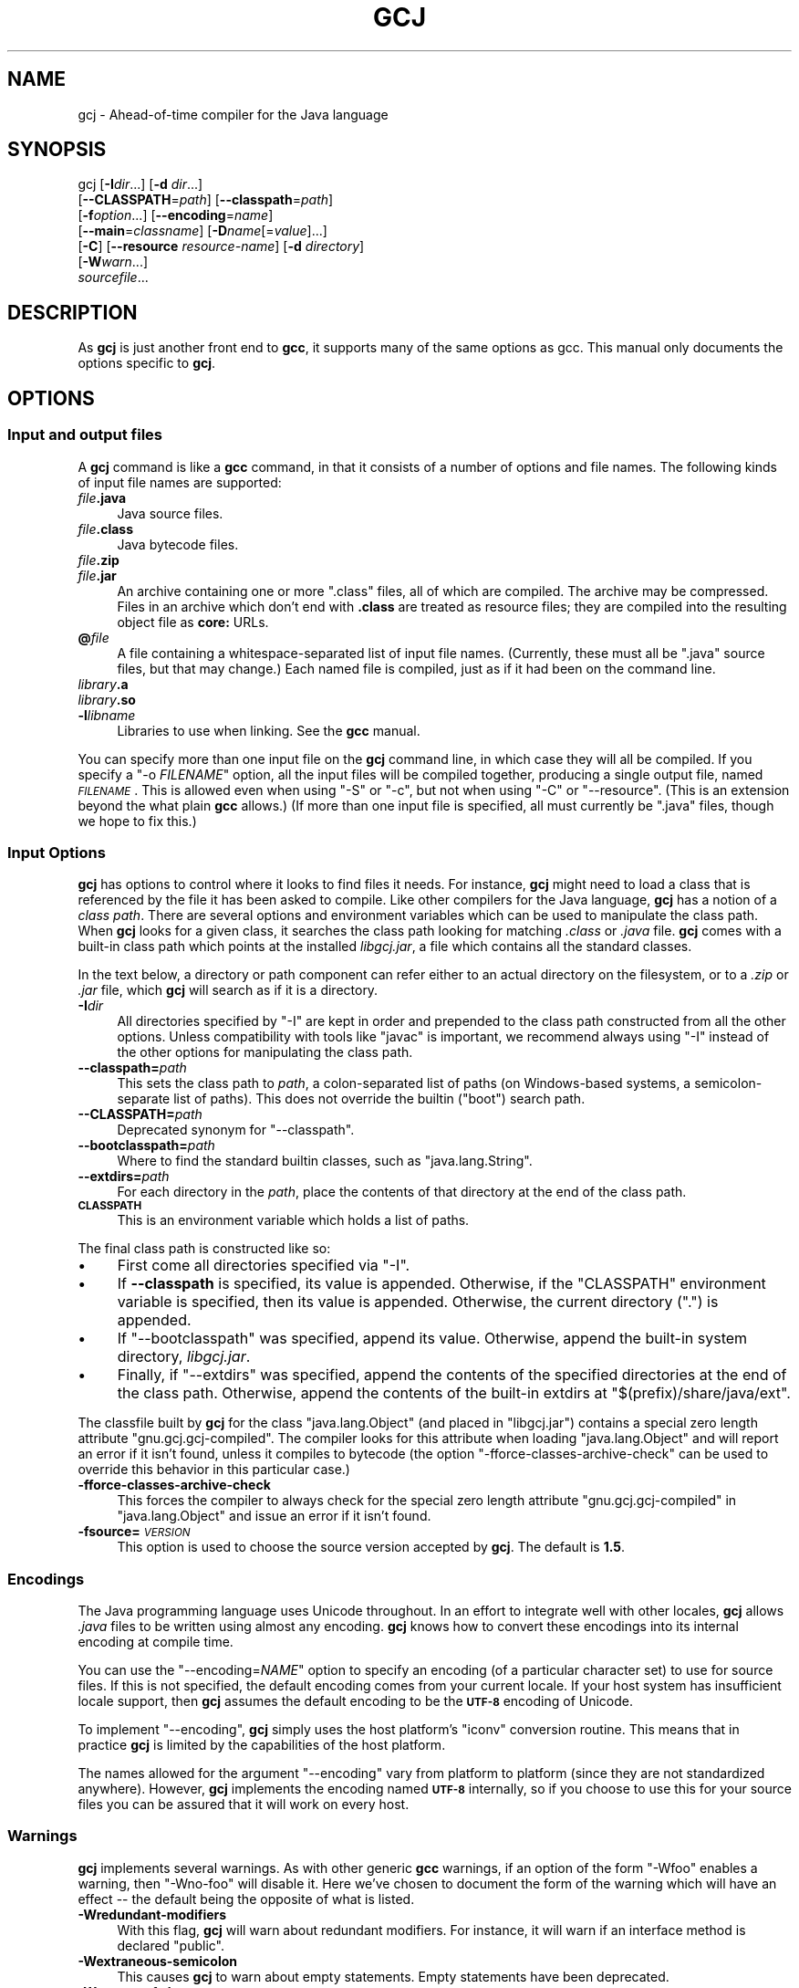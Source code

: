 .\" Automatically generated by Pod::Man 2.23 (Pod::Simple 3.14)
.\"
.\" Standard preamble:
.\" ========================================================================
.de Sp \" Vertical space (when we can't use .PP)
.if t .sp .5v
.if n .sp
..
.de Vb \" Begin verbatim text
.ft CW
.nf
.ne \\$1
..
.de Ve \" End verbatim text
.ft R
.fi
..
.\" Set up some character translations and predefined strings.  \*(-- will
.\" give an unbreakable dash, \*(PI will give pi, \*(L" will give a left
.\" double quote, and \*(R" will give a right double quote.  \*(C+ will
.\" give a nicer C++.  Capital omega is used to do unbreakable dashes and
.\" therefore won't be available.  \*(C` and \*(C' expand to `' in nroff,
.\" nothing in troff, for use with C<>.
.tr \(*W-
.ds C+ C\v'-.1v'\h'-1p'\s-2+\h'-1p'+\s0\v'.1v'\h'-1p'
.ie n \{\
.    ds -- \(*W-
.    ds PI pi
.    if (\n(.H=4u)&(1m=24u) .ds -- \(*W\h'-12u'\(*W\h'-12u'-\" diablo 10 pitch
.    if (\n(.H=4u)&(1m=20u) .ds -- \(*W\h'-12u'\(*W\h'-8u'-\"  diablo 12 pitch
.    ds L" ""
.    ds R" ""
.    ds C` ""
.    ds C' ""
'br\}
.el\{\
.    ds -- \|\(em\|
.    ds PI \(*p
.    ds L" ``
.    ds R" ''
'br\}
.\"
.\" Escape single quotes in literal strings from groff's Unicode transform.
.ie \n(.g .ds Aq \(aq
.el       .ds Aq '
.\"
.\" If the F register is turned on, we'll generate index entries on stderr for
.\" titles (.TH), headers (.SH), subsections (.SS), items (.Ip), and index
.\" entries marked with X<> in POD.  Of course, you'll have to process the
.\" output yourself in some meaningful fashion.
.ie \nF \{\
.    de IX
.    tm Index:\\$1\t\\n%\t"\\$2"
..
.    nr % 0
.    rr F
.\}
.el \{\
.    de IX
..
.\}
.\"
.\" Accent mark definitions (@(#)ms.acc 1.5 88/02/08 SMI; from UCB 4.2).
.\" Fear.  Run.  Save yourself.  No user-serviceable parts.
.    \" fudge factors for nroff and troff
.if n \{\
.    ds #H 0
.    ds #V .8m
.    ds #F .3m
.    ds #[ \f1
.    ds #] \fP
.\}
.if t \{\
.    ds #H ((1u-(\\\\n(.fu%2u))*.13m)
.    ds #V .6m
.    ds #F 0
.    ds #[ \&
.    ds #] \&
.\}
.    \" simple accents for nroff and troff
.if n \{\
.    ds ' \&
.    ds ` \&
.    ds ^ \&
.    ds , \&
.    ds ~ ~
.    ds /
.\}
.if t \{\
.    ds ' \\k:\h'-(\\n(.wu*8/10-\*(#H)'\'\h"|\\n:u"
.    ds ` \\k:\h'-(\\n(.wu*8/10-\*(#H)'\`\h'|\\n:u'
.    ds ^ \\k:\h'-(\\n(.wu*10/11-\*(#H)'^\h'|\\n:u'
.    ds , \\k:\h'-(\\n(.wu*8/10)',\h'|\\n:u'
.    ds ~ \\k:\h'-(\\n(.wu-\*(#H-.1m)'~\h'|\\n:u'
.    ds / \\k:\h'-(\\n(.wu*8/10-\*(#H)'\z\(sl\h'|\\n:u'
.\}
.    \" troff and (daisy-wheel) nroff accents
.ds : \\k:\h'-(\\n(.wu*8/10-\*(#H+.1m+\*(#F)'\v'-\*(#V'\z.\h'.2m+\*(#F'.\h'|\\n:u'\v'\*(#V'
.ds 8 \h'\*(#H'\(*b\h'-\*(#H'
.ds o \\k:\h'-(\\n(.wu+\w'\(de'u-\*(#H)/2u'\v'-.3n'\*(#[\z\(de\v'.3n'\h'|\\n:u'\*(#]
.ds d- \h'\*(#H'\(pd\h'-\w'~'u'\v'-.25m'\f2\(hy\fP\v'.25m'\h'-\*(#H'
.ds D- D\\k:\h'-\w'D'u'\v'-.11m'\z\(hy\v'.11m'\h'|\\n:u'
.ds th \*(#[\v'.3m'\s+1I\s-1\v'-.3m'\h'-(\w'I'u*2/3)'\s-1o\s+1\*(#]
.ds Th \*(#[\s+2I\s-2\h'-\w'I'u*3/5'\v'-.3m'o\v'.3m'\*(#]
.ds ae a\h'-(\w'a'u*4/10)'e
.ds Ae A\h'-(\w'A'u*4/10)'E
.    \" corrections for vroff
.if v .ds ~ \\k:\h'-(\\n(.wu*9/10-\*(#H)'\s-2\u~\d\s+2\h'|\\n:u'
.if v .ds ^ \\k:\h'-(\\n(.wu*10/11-\*(#H)'\v'-.4m'^\v'.4m'\h'|\\n:u'
.    \" for low resolution devices (crt and lpr)
.if \n(.H>23 .if \n(.V>19 \
\{\
.    ds : e
.    ds 8 ss
.    ds o a
.    ds d- d\h'-1'\(ga
.    ds D- D\h'-1'\(hy
.    ds th \o'bp'
.    ds Th \o'LP'
.    ds ae ae
.    ds Ae AE
.\}
.rm #[ #] #H #V #F C
.\" ========================================================================
.\"
.IX Title "GCJ 1"
.TH GCJ 1 "2011-06-27" "gcc-4.6.1" "GNU"
.\" For nroff, turn off justification.  Always turn off hyphenation; it makes
.\" way too many mistakes in technical documents.
.if n .ad l
.nh
.SH "NAME"
gcj \- Ahead\-of\-time compiler for the Java language
.SH "SYNOPSIS"
.IX Header "SYNOPSIS"
gcj [\fB\-I\fR\fIdir\fR...] [\fB\-d\fR \fIdir\fR...]
    [\fB\-\-CLASSPATH\fR=\fIpath\fR] [\fB\-\-classpath\fR=\fIpath\fR]
    [\fB\-f\fR\fIoption\fR...] [\fB\-\-encoding\fR=\fIname\fR]
    [\fB\-\-main\fR=\fIclassname\fR] [\fB\-D\fR\fIname\fR[=\fIvalue\fR]...]
    [\fB\-C\fR] [\fB\-\-resource\fR \fIresource-name\fR] [\fB\-d\fR \fIdirectory\fR]
    [\fB\-W\fR\fIwarn\fR...]
    \fIsourcefile\fR...
.SH "DESCRIPTION"
.IX Header "DESCRIPTION"
As \fBgcj\fR is just another front end to \fBgcc\fR, it supports many
of the same options as gcc.    This manual only documents the
options specific to \fBgcj\fR.
.SH "OPTIONS"
.IX Header "OPTIONS"
.SS "Input and output files"
.IX Subsection "Input and output files"
A \fBgcj\fR command is like a \fBgcc\fR command, in that it
consists of a number of options and file names.  The following kinds
of input file names are supported:
.IP "\fIfile\fR\fB.java\fR" 4
.IX Item "file.java"
Java source files.
.IP "\fIfile\fR\fB.class\fR" 4
.IX Item "file.class"
Java bytecode files.
.IP "\fIfile\fR\fB.zip\fR" 4
.IX Item "file.zip"
.PD 0
.IP "\fIfile\fR\fB.jar\fR" 4
.IX Item "file.jar"
.PD
An archive containing one or more \f(CW\*(C`.class\*(C'\fR files, all of
which are compiled.  The archive may be compressed.  Files in
an archive which don't end with \fB.class\fR are treated as
resource files; they are compiled into the resulting object file
as \fBcore:\fR URLs.
.IP "\fB@\fR\fIfile\fR" 4
.IX Item "@file"
A file containing a whitespace-separated list of input file names.
(Currently, these must all be \f(CW\*(C`.java\*(C'\fR source files, but that
may change.)
Each named file is compiled, just as if it had been on the command line.
.IP "\fIlibrary\fR\fB.a\fR" 4
.IX Item "library.a"
.PD 0
.IP "\fIlibrary\fR\fB.so\fR" 4
.IX Item "library.so"
.IP "\fB\-l\fR\fIlibname\fR" 4
.IX Item "-llibname"
.PD
Libraries to use when linking.  See the \fBgcc\fR manual.
.PP
You can specify more than one input file on the \fBgcj\fR command line,
in which case they will all be compiled.  If you specify a
\&\f(CW\*(C`\-o \f(CIFILENAME\f(CW\*(C'\fR
option, all the input files will be compiled together, producing a
single output file, named \fI\s-1FILENAME\s0\fR.
This is allowed even when using \f(CW\*(C`\-S\*(C'\fR or \f(CW\*(C`\-c\*(C'\fR,
but not when using \f(CW\*(C`\-C\*(C'\fR or \f(CW\*(C`\-\-resource\*(C'\fR.
(This is an extension beyond the what plain \fBgcc\fR allows.)
(If more than one input file is specified, all must currently
be \f(CW\*(C`.java\*(C'\fR files, though we hope to fix this.)
.SS "Input Options"
.IX Subsection "Input Options"
\&\fBgcj\fR has options to control where it looks to find files it needs.
For instance, \fBgcj\fR might need to load a class that is referenced
by the file it has been asked to compile.  Like other compilers for the
Java language, \fBgcj\fR has a notion of a \fIclass path\fR.  There are
several options and environment variables which can be used to
manipulate the class path.  When \fBgcj\fR looks for a given class, it
searches the class path looking for matching \fI.class\fR or
\&\fI.java\fR file.  \fBgcj\fR comes with a built-in class path which
points at the installed \fIlibgcj.jar\fR, a file which contains all the
standard classes.
.PP
In the text below, a directory or path component can refer either to an
actual directory on the filesystem, or to a \fI.zip\fR or \fI.jar\fR
file, which \fBgcj\fR will search as if it is a directory.
.IP "\fB\-I\fR\fIdir\fR" 4
.IX Item "-Idir"
All directories specified by \f(CW\*(C`\-I\*(C'\fR are kept in order and prepended
to the class path constructed from all the other options.  Unless
compatibility with tools like \f(CW\*(C`javac\*(C'\fR is important, we recommend
always using \f(CW\*(C`\-I\*(C'\fR instead of the other options for manipulating the
class path.
.IP "\fB\-\-classpath=\fR\fIpath\fR" 4
.IX Item "--classpath=path"
This sets the class path to \fIpath\fR, a colon-separated list of paths
(on Windows-based systems, a semicolon-separate list of paths).
This does not override the builtin (\*(L"boot\*(R") search path.
.IP "\fB\-\-CLASSPATH=\fR\fIpath\fR" 4
.IX Item "--CLASSPATH=path"
Deprecated synonym for \f(CW\*(C`\-\-classpath\*(C'\fR.
.IP "\fB\-\-bootclasspath=\fR\fIpath\fR" 4
.IX Item "--bootclasspath=path"
Where to find the standard builtin classes, such as \f(CW\*(C`java.lang.String\*(C'\fR.
.IP "\fB\-\-extdirs=\fR\fIpath\fR" 4
.IX Item "--extdirs=path"
For each directory in the \fIpath\fR, place the contents of that
directory at the end of the class path.
.IP "\fB\s-1CLASSPATH\s0\fR" 4
.IX Item "CLASSPATH"
This is an environment variable which holds a list of paths.
.PP
The final class path is constructed like so:
.IP "\(bu" 4
First come all directories specified via \f(CW\*(C`\-I\*(C'\fR.
.IP "\(bu" 4
If \fB\-\-classpath\fR is specified, its value is appended.
Otherwise, if the \f(CW\*(C`CLASSPATH\*(C'\fR environment variable is specified,
then its value is appended.
Otherwise, the current directory (\f(CW"."\fR) is appended.
.IP "\(bu" 4
If \f(CW\*(C`\-\-bootclasspath\*(C'\fR was specified, append its value.
Otherwise, append the built-in system directory, \fIlibgcj.jar\fR.
.IP "\(bu" 4
Finally, if \f(CW\*(C`\-\-extdirs\*(C'\fR was specified, append the contents of the
specified directories at the end of the class path.  Otherwise, append
the contents of the built-in extdirs at \f(CW\*(C`$(prefix)/share/java/ext\*(C'\fR.
.PP
The classfile built by \fBgcj\fR for the class \f(CW\*(C`java.lang.Object\*(C'\fR
(and placed in \f(CW\*(C`libgcj.jar\*(C'\fR) contains a special zero length
attribute \f(CW\*(C`gnu.gcj.gcj\-compiled\*(C'\fR. The compiler looks for this
attribute when loading \f(CW\*(C`java.lang.Object\*(C'\fR and will report an error
if it isn't found, unless it compiles to bytecode (the option
\&\f(CW\*(C`\-fforce\-classes\-archive\-check\*(C'\fR can be used to override this
behavior in this particular case.)
.IP "\fB\-fforce\-classes\-archive\-check\fR" 4
.IX Item "-fforce-classes-archive-check"
This forces the compiler to always check for the special zero length
attribute \f(CW\*(C`gnu.gcj.gcj\-compiled\*(C'\fR in \f(CW\*(C`java.lang.Object\*(C'\fR and
issue an error if it isn't found.
.IP "\fB\-fsource=\fR\fI\s-1VERSION\s0\fR" 4
.IX Item "-fsource=VERSION"
This option is used to choose the source version accepted by
\&\fBgcj\fR.  The default is \fB1.5\fR.
.SS "Encodings"
.IX Subsection "Encodings"
The Java programming language uses Unicode throughout.  In an effort to
integrate well with other locales, \fBgcj\fR allows \fI.java\fR files
to be written using almost any encoding.  \fBgcj\fR knows how to
convert these encodings into its internal encoding at compile time.
.PP
You can use the \f(CW\*(C`\-\-encoding=\f(CINAME\f(CW\*(C'\fR option to specify an
encoding (of a particular character set) to use for source files.  If
this is not specified, the default encoding comes from your current
locale.  If your host system has insufficient locale support, then
\&\fBgcj\fR assumes the default encoding to be the \fB\s-1UTF\-8\s0\fR encoding
of Unicode.
.PP
To implement \f(CW\*(C`\-\-encoding\*(C'\fR, \fBgcj\fR simply uses the host
platform's \f(CW\*(C`iconv\*(C'\fR conversion routine.  This means that in practice
\&\fBgcj\fR is limited by the capabilities of the host platform.
.PP
The names allowed for the argument \f(CW\*(C`\-\-encoding\*(C'\fR vary from platform
to platform (since they are not standardized anywhere).  However,
\&\fBgcj\fR implements the encoding named \fB\s-1UTF\-8\s0\fR internally, so if
you choose to use this for your source files you can be assured that it
will work on every host.
.SS "Warnings"
.IX Subsection "Warnings"
\&\fBgcj\fR implements several warnings.  As with other generic
\&\fBgcc\fR warnings, if an option of the form \f(CW\*(C`\-Wfoo\*(C'\fR enables a
warning, then \f(CW\*(C`\-Wno\-foo\*(C'\fR will disable it.  Here we've chosen to
document the form of the warning which will have an effect \*(-- the
default being the opposite of what is listed.
.IP "\fB\-Wredundant\-modifiers\fR" 4
.IX Item "-Wredundant-modifiers"
With this flag, \fBgcj\fR will warn about redundant modifiers.  For
instance, it will warn if an interface method is declared \f(CW\*(C`public\*(C'\fR.
.IP "\fB\-Wextraneous\-semicolon\fR" 4
.IX Item "-Wextraneous-semicolon"
This causes \fBgcj\fR to warn about empty statements.  Empty statements
have been deprecated.
.IP "\fB\-Wno\-out\-of\-date\fR" 4
.IX Item "-Wno-out-of-date"
This option will cause \fBgcj\fR not to warn when a source file is
newer than its matching class file.  By default \fBgcj\fR will warn
about this.
.IP "\fB\-Wno\-deprecated\fR" 4
.IX Item "-Wno-deprecated"
Warn if a deprecated class, method, or field is referred to.
.IP "\fB\-Wunused\fR" 4
.IX Item "-Wunused"
This is the same as \fBgcc\fR's \f(CW\*(C`\-Wunused\*(C'\fR.
.IP "\fB\-Wall\fR" 4
.IX Item "-Wall"
This is the same as \f(CW\*(C`\-Wredundant\-modifiers \-Wextraneous\-semicolon
\&\-Wunused\*(C'\fR.
.SS "Linking"
.IX Subsection "Linking"
To turn a Java application into an executable program,
you need to link it with the needed libraries, just as for C or \*(C+.
The linker by default looks for a global function named \f(CW\*(C`main\*(C'\fR.
Since Java does not have global functions, and a
collection of Java classes may have more than one class with a
\&\f(CW\*(C`main\*(C'\fR method, you need to let the linker know which of those
\&\f(CW\*(C`main\*(C'\fR methods it should invoke when starting the application.
You can do that in any of these ways:
.IP "\(bu" 4
Specify the class containing the desired \f(CW\*(C`main\*(C'\fR method
when you link the application, using the \f(CW\*(C`\-\-main\*(C'\fR flag,
described below.
.IP "\(bu" 4
Link the Java package(s) into a shared library (dll) rather than an
executable.  Then invoke the application using the \f(CW\*(C`gij\*(C'\fR program,
making sure that \f(CW\*(C`gij\*(C'\fR can find the libraries it needs.
.IP "\(bu" 4
Link the Java packages(s) with the flag \f(CW\*(C`\-lgij\*(C'\fR, which links
in the \f(CW\*(C`main\*(C'\fR routine from the \f(CW\*(C`gij\*(C'\fR command.
This allows you to select the class whose \f(CW\*(C`main\*(C'\fR method you
want to run when you run the application.  You can also use
other \f(CW\*(C`gij\*(C'\fR flags, such as \f(CW\*(C`\-D\*(C'\fR flags to set properties.
Using the \f(CW\*(C`\-lgij\*(C'\fR library (rather than the \f(CW\*(C`gij\*(C'\fR program
of the previous mechanism) has some advantages: it is compatible with
static linking, and does not require configuring or installing libraries.
.PP
These \f(CW\*(C`gij\*(C'\fR options relate to linking an executable:
.IP "\fB\-\-main=\fR\fI\s-1CLASSNAME\s0\fR" 4
.IX Item "--main=CLASSNAME"
This option is used when linking to specify the name of the class whose
\&\f(CW\*(C`main\*(C'\fR method should be invoked when the resulting executable is
run.
.IP "\fB\-D\fR\fIname\fR\fB[=\fR\fIvalue\fR\fB]\fR" 4
.IX Item "-Dname[=value]"
This option can only be used with \f(CW\*(C`\-\-main\*(C'\fR.  It defines a system
property named \fIname\fR with value \fIvalue\fR.  If \fIvalue\fR is not
specified then it defaults to the empty string.  These system properties
are initialized at the program's startup and can be retrieved at runtime
using the \f(CW\*(C`java.lang.System.getProperty\*(C'\fR method.
.IP "\fB\-lgij\fR" 4
.IX Item "-lgij"
Create an application whose command-line processing is that
of the \f(CW\*(C`gij\*(C'\fR command.
.Sp
This option is an alternative to using \f(CW\*(C`\-\-main\*(C'\fR; you cannot use both.
.IP "\fB\-static\-libgcj\fR" 4
.IX Item "-static-libgcj"
This option causes linking to be done against a static version of the
libgcj runtime library.  This option is only available if
corresponding linker support exists.
.Sp
\&\fBCaution:\fR Static linking of libgcj may cause essential parts
of libgcj to be omitted.  Some parts of libgcj use reflection to load
classes at runtime.  Since the linker does not see these references at
link time, it can omit the referred to classes.  The result is usually
(but not always) a \f(CW\*(C`ClassNotFoundException\*(C'\fR being thrown at
runtime. Caution must be used when using this option.  For more
details see:
<\fBhttp://gcc.gnu.org/wiki/Statically%20linking%20libgcj\fR>
.SS "Code Generation"
.IX Subsection "Code Generation"
In addition to the many \fBgcc\fR options controlling code generation,
\&\fBgcj\fR has several options specific to itself.
.IP "\fB\-C\fR" 4
.IX Item "-C"
This option is used to tell \fBgcj\fR to generate bytecode
(\fI.class\fR files) rather than object code.
.IP "\fB\-\-resource\fR \fIresource-name\fR" 4
.IX Item "--resource resource-name"
This option is used to tell \fBgcj\fR to compile the contents of a
given file to object code so it may be accessed at runtime with the core
protocol handler as \fBcore:/\fR\fIresource-name\fR.  Note that
\&\fIresource-name\fR is the name of the resource as found at runtime; for
instance, it could be used in a call to \f(CW\*(C`ResourceBundle.getBundle\*(C'\fR.
The actual file name to be compiled this way must be specified
separately.
.IP "\fB\-ftarget=\fR\fI\s-1VERSION\s0\fR" 4
.IX Item "-ftarget=VERSION"
This can be used with \fB\-C\fR to choose the version of bytecode
emitted by \fBgcj\fR.  The default is \fB1.5\fR.  When not
generating bytecode, this option has no effect.
.IP "\fB\-d\fR \fIdirectory\fR" 4
.IX Item "-d directory"
When used with \f(CW\*(C`\-C\*(C'\fR, this causes all generated \fI.class\fR files
to be put in the appropriate subdirectory of \fIdirectory\fR.  By
default they will be put in subdirectories of the current working
directory.
.IP "\fB\-fno\-bounds\-check\fR" 4
.IX Item "-fno-bounds-check"
By default, \fBgcj\fR generates code which checks the bounds of all
array indexing operations.  With this option, these checks are omitted, which
can improve performance for code that uses arrays extensively.  Note that this 
can result in unpredictable behavior if the code in question actually does 
violate array bounds constraints.  It is safe to use this option if you are 
sure that your code will never throw an \f(CW\*(C`ArrayIndexOutOfBoundsException\*(C'\fR.
.IP "\fB\-fno\-store\-check\fR" 4
.IX Item "-fno-store-check"
Don't generate array store checks.  When storing objects into arrays, a runtime
check is normally generated in order to ensure that the object is assignment
compatible with the component type of the array (which may not be known
at compile-time).  With this option, these checks are omitted.  This can 
improve performance for code which stores objects into arrays frequently.
It is safe to use this option if you are sure your code will never throw an 
\&\f(CW\*(C`ArrayStoreException\*(C'\fR.
.IP "\fB\-fjni\fR" 4
.IX Item "-fjni"
With \fBgcj\fR there are two options for writing native methods: \s-1CNI\s0
and \s-1JNI\s0.  By default \fBgcj\fR assumes you are using \s-1CNI\s0.  If you are
compiling a class with native methods, and these methods are implemented
using \s-1JNI\s0, then you must use \f(CW\*(C`\-fjni\*(C'\fR.  This option causes
\&\fBgcj\fR to generate stubs which will invoke the underlying \s-1JNI\s0
methods.
.IP "\fB\-fno\-assert\fR" 4
.IX Item "-fno-assert"
Don't recognize the \f(CW\*(C`assert\*(C'\fR keyword.  This is for compatibility
with older versions of the language specification.
.IP "\fB\-fno\-optimize\-static\-class\-initialization\fR" 4
.IX Item "-fno-optimize-static-class-initialization"
When the optimization level is greater or equal to \f(CW\*(C`\-O2\*(C'\fR,
\&\fBgcj\fR will try to optimize the way calls into the runtime are made
to initialize static classes upon their first use (this optimization
isn't carried out if \f(CW\*(C`\-C\*(C'\fR was specified.) When compiling to native
code, \f(CW\*(C`\-fno\-optimize\-static\-class\-initialization\*(C'\fR will turn this
optimization off, regardless of the optimization level in use.
.IP "\fB\-\-disable\-assertions[=\fR\fIclass-or-package\fR\fB]\fR" 4
.IX Item "--disable-assertions[=class-or-package]"
Don't include code for checking assertions in the compiled code.
If \f(CW\*(C`=\f(CIclass\-or\-package\f(CW\*(C'\fR is missing disables assertion code
generation for all classes, unless overridden by a more
specific \f(CW\*(C`\-\-enable\-assertions\*(C'\fR flag.
If \fIclass-or-package\fR is a class name, only disables generating
assertion checks within the named class or its inner classes.
If \fIclass-or-package\fR is a package name, disables generating
assertion checks within the named package or a subpackage.
.Sp
By default, assertions are enabled when generating class files
or when not optimizing, and disabled when generating optimized binaries.
.IP "\fB\-\-enable\-assertions[=\fR\fIclass-or-package\fR\fB]\fR" 4
.IX Item "--enable-assertions[=class-or-package]"
Generates code to check assertions.  The option is perhaps misnamed,
as you still need to turn on assertion checking at run-time,
and we don't support any easy way to do that.
So this flag isn't very useful yet, except to partially override
\&\f(CW\*(C`\-\-disable\-assertions\*(C'\fR.
.IP "\fB\-findirect\-dispatch\fR" 4
.IX Item "-findirect-dispatch"
\&\fBgcj\fR has a special binary compatibility \s-1ABI\s0, which is enabled
by the \f(CW\*(C`\-findirect\-dispatch\*(C'\fR option.  In this mode, the code
generated by \fBgcj\fR honors the binary compatibility guarantees
in the Java Language Specification, and the resulting object files do
not need to be directly linked against their dependencies.  Instead,
all dependencies are looked up at runtime.  This allows free mixing of
interpreted and compiled code.
.Sp
Note that, at present, \f(CW\*(C`\-findirect\-dispatch\*(C'\fR can only be used
when compiling \fI.class\fR files.  It will not work when compiling
from source.  \s-1CNI\s0 also does not yet work with the binary compatibility
\&\s-1ABI\s0.  These restrictions will be lifted in some future release.
.Sp
However, if you compile \s-1CNI\s0 code with the standard \s-1ABI\s0, you can call
it from code built with the binary compatibility \s-1ABI\s0.
.IP "\fB\-fbootstrap\-classes\fR" 4
.IX Item "-fbootstrap-classes"
This option can be use to tell \f(CW\*(C`libgcj\*(C'\fR that the compiled classes
should be loaded by the bootstrap loader, not the system class loader.
By default, if you compile a class and link it into an executable, it
will be treated as if it was loaded using the system class loader.
This is convenient, as it means that things like
\&\f(CW\*(C`Class.forName()\*(C'\fR will search \fB\s-1CLASSPATH\s0\fR to find the
desired class.
.IP "\fB\-freduced\-reflection\fR" 4
.IX Item "-freduced-reflection"
This option causes the code generated by \fBgcj\fR to contain a
reduced amount of the class meta-data used to support runtime
reflection. The cost of this savings is the loss of
the ability to use certain reflection capabilities of the standard
Java runtime environment. When set all meta-data except for that
which is needed to obtain correct runtime semantics is eliminated.
.Sp
For code that does not use reflection (i.e. serialization, \s-1RMI\s0, \s-1CORBA\s0
or call methods in the \f(CW\*(C`java.lang.reflect\*(C'\fR package),
\&\f(CW\*(C`\-freduced\-reflection\*(C'\fR will result in proper operation with a
savings in executable code size.
.Sp
\&\s-1JNI\s0 (\f(CW\*(C`\-fjni\*(C'\fR) and the binary compatibility \s-1ABI\s0
(\f(CW\*(C`\-findirect\-dispatch\*(C'\fR) do not work properly without full
reflection meta-data.  Because of this, it is an error to use these options
with \f(CW\*(C`\-freduced\-reflection\*(C'\fR.
.Sp
\&\fBCaution:\fR If there is no reflection meta-data, code that uses
a \f(CW\*(C`SecurityManager\*(C'\fR may not work properly.  Also calling
\&\f(CW\*(C`Class.forName()\*(C'\fR may fail if the calling method has no
reflection meta-data.
.SS "Configure-time Options"
.IX Subsection "Configure-time Options"
Some \fBgcj\fR code generations options affect the resulting \s-1ABI\s0, and
so can only be meaningfully given when \f(CW\*(C`libgcj\*(C'\fR, the runtime
package, is configured.  \f(CW\*(C`libgcj\*(C'\fR puts the appropriate options from
this group into a \fBspec\fR file which is read by \fBgcj\fR.  These
options are listed here for completeness; if you are using \f(CW\*(C`libgcj\*(C'\fR
then you won't want to touch these options.
.IP "\fB\-fuse\-boehm\-gc\fR" 4
.IX Item "-fuse-boehm-gc"
This enables the use of the Boehm \s-1GC\s0 bitmap marking code.  In particular
this causes \fBgcj\fR to put an object marking descriptor into each
vtable.
.IP "\fB\-fhash\-synchronization\fR" 4
.IX Item "-fhash-synchronization"
By default, synchronization data (the data used for \f(CW\*(C`synchronize\*(C'\fR,
\&\f(CW\*(C`wait\*(C'\fR, and \f(CW\*(C`notify\*(C'\fR) is pointed to by a word in each object.
With this option \fBgcj\fR assumes that this information is stored in a
hash table and not in the object itself.
.IP "\fB\-fuse\-divide\-subroutine\fR" 4
.IX Item "-fuse-divide-subroutine"
On some systems, a library routine is called to perform integer
division.  This is required to get exception handling correct when
dividing by zero.
.IP "\fB\-fcheck\-references\fR" 4
.IX Item "-fcheck-references"
On some systems it's necessary to insert inline checks whenever
accessing an object via a reference.  On other systems you won't need
this because null pointer accesses are caught automatically by the
processor.
.IP "\fB\-fuse\-atomic\-builtins\fR" 4
.IX Item "-fuse-atomic-builtins"
On some systems, gcc can generate code for built-in atomic operations.
Use this option to force gcj to use these builtins when compiling Java
code.  Where this capability is present it should be automatically
detected, so you won't usually need to use this option.
.SH "SEE ALSO"
.IX Header "SEE ALSO"
\&\fIgcc\fR\|(1), \fIgcjh\fR\|(1), \fIgjnih\fR\|(1), \fIgij\fR\|(1), \fIjcf\-dump\fR\|(1), \fIgfdl\fR\|(7),
and the Info entries for \fIgcj\fR and \fIgcc\fR.
.SH "COPYRIGHT"
.IX Header "COPYRIGHT"
Copyright (c) 2001, 2002, 2003, 2004, 2005, 2006, 2007, 2008, 2010 Free Software Foundation, Inc.
.PP
Permission is granted to copy, distribute and/or modify this document
under the terms of the \s-1GNU\s0 Free Documentation License, Version 1.3 or
any later version published by the Free Software Foundation; with no
Invariant Sections, the Front-Cover Texts being (a) (see below), and
with the Back-Cover Texts being (b) (see below).
A copy of the license is included in the
man page \fIgfdl\fR\|(7).
.PP
(a) The \s-1FSF\s0's Front-Cover Text is:
.PP
.Vb 1
\&     A GNU Manual
.Ve
.PP
(b) The \s-1FSF\s0's Back-Cover Text is:
.PP
.Vb 3
\&     You have freedom to copy and modify this GNU Manual, like GNU
\&     software.  Copies published by the Free Software Foundation raise
\&     funds for GNU development.
.Ve

